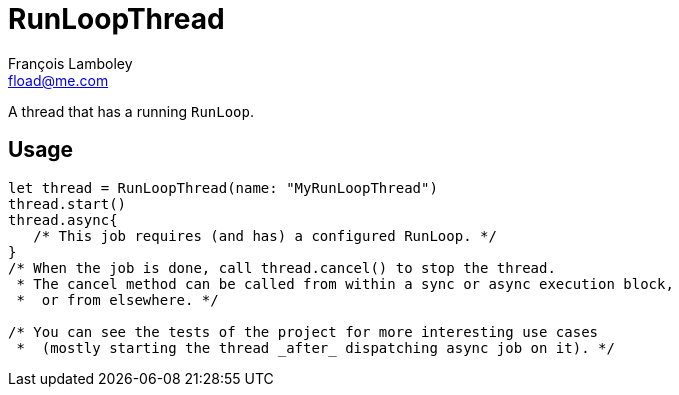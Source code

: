 = RunLoopThread
François Lamboley <fload@me.com>

A thread that has a running `RunLoop`.

== Usage

[code,swift]
----
let thread = RunLoopThread(name: "MyRunLoopThread")
thread.start()
thread.async{
   /* This job requires (and has) a configured RunLoop. */
}
/* When the job is done, call thread.cancel() to stop the thread.
 * The cancel method can be called from within a sync or async execution block,
 *  or from elsewhere. */

/* You can see the tests of the project for more interesting use cases
 *  (mostly starting the thread _after_ dispatching async job on it). */
----
